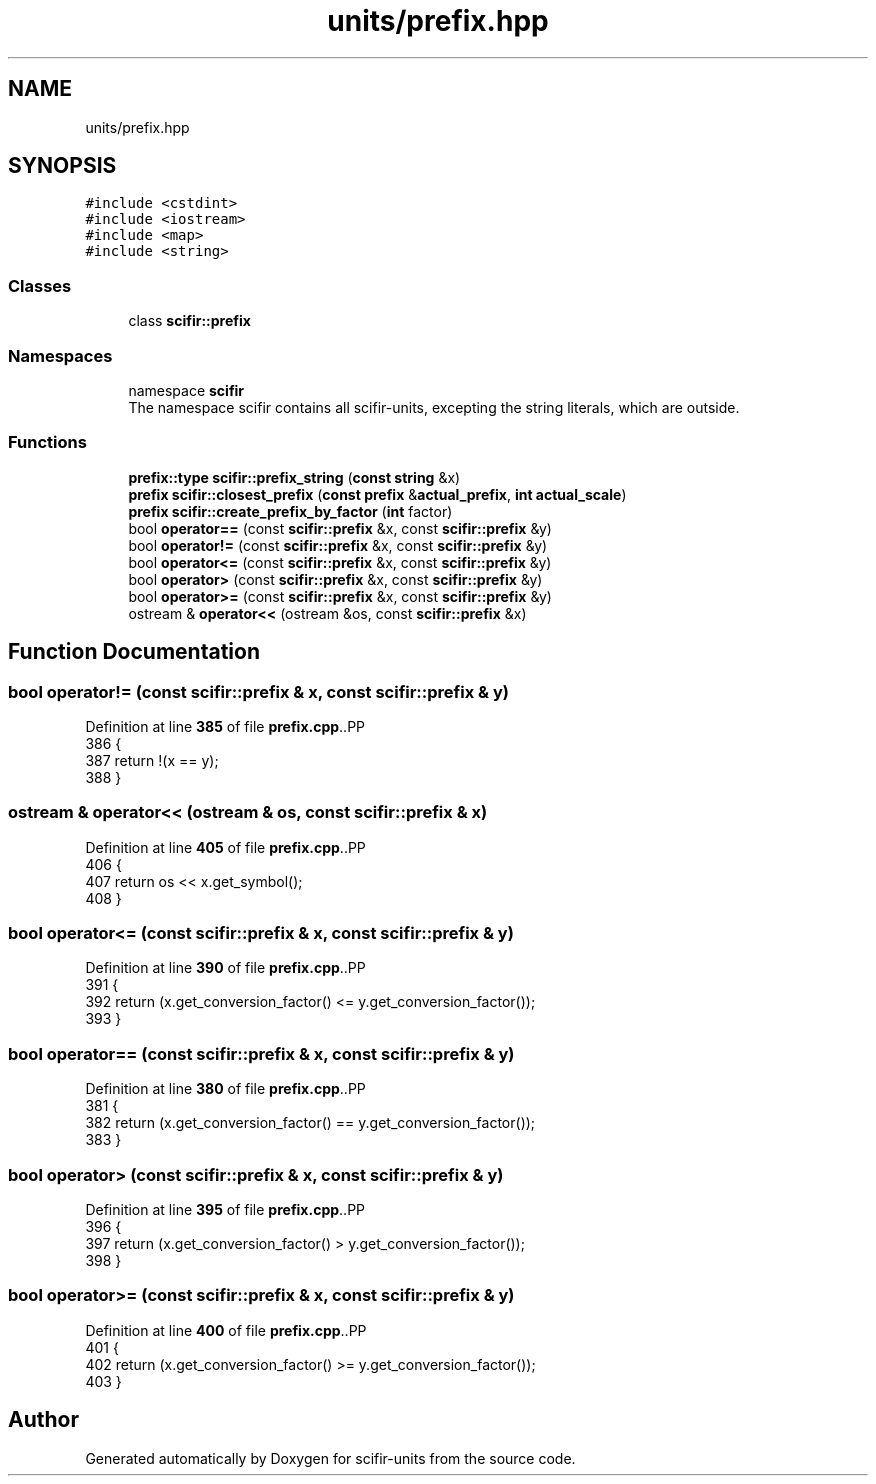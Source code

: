.TH "units/prefix.hpp" 3 "Version 2.0.0" "scifir-units" \" -*- nroff -*-
.ad l
.nh
.SH NAME
units/prefix.hpp
.SH SYNOPSIS
.br
.PP
\fC#include <cstdint>\fP
.br
\fC#include <iostream>\fP
.br
\fC#include <map>\fP
.br
\fC#include <string>\fP
.br

.SS "Classes"

.in +1c
.ti -1c
.RI "class \fBscifir::prefix\fP"
.br
.in -1c
.SS "Namespaces"

.in +1c
.ti -1c
.RI "namespace \fBscifir\fP"
.br
.RI "The namespace scifir contains all scifir-units, excepting the string literals, which are outside\&. "
.in -1c
.SS "Functions"

.in +1c
.ti -1c
.RI "\fBprefix::type\fP \fBscifir::prefix_string\fP (\fBconst\fP \fBstring\fP &x)"
.br
.ti -1c
.RI "\fBprefix\fP \fBscifir::closest_prefix\fP (\fBconst\fP \fBprefix\fP &\fBactual_prefix\fP, \fBint\fP \fBactual_scale\fP)"
.br
.ti -1c
.RI "\fBprefix\fP \fBscifir::create_prefix_by_factor\fP (\fBint\fP factor)"
.br
.ti -1c
.RI "bool \fBoperator==\fP (const \fBscifir::prefix\fP &x, const \fBscifir::prefix\fP &y)"
.br
.ti -1c
.RI "bool \fBoperator!=\fP (const \fBscifir::prefix\fP &x, const \fBscifir::prefix\fP &y)"
.br
.ti -1c
.RI "bool \fBoperator<=\fP (const \fBscifir::prefix\fP &x, const \fBscifir::prefix\fP &y)"
.br
.ti -1c
.RI "bool \fBoperator>\fP (const \fBscifir::prefix\fP &x, const \fBscifir::prefix\fP &y)"
.br
.ti -1c
.RI "bool \fBoperator>=\fP (const \fBscifir::prefix\fP &x, const \fBscifir::prefix\fP &y)"
.br
.ti -1c
.RI "ostream & \fBoperator<<\fP (ostream &os, const \fBscifir::prefix\fP &x)"
.br
.in -1c
.SH "Function Documentation"
.PP 
.SS "bool operator!= (const \fBscifir::prefix\fP & x, const \fBscifir::prefix\fP & y)"

.PP
Definition at line \fB385\fP of file \fBprefix\&.cpp\fP\&..PP
.nf
386 {
387     return !(x == y);
388 }
.fi

.SS "ostream & operator<< (ostream & os, const \fBscifir::prefix\fP & x)"

.PP
Definition at line \fB405\fP of file \fBprefix\&.cpp\fP\&..PP
.nf
406 {
407     return os << x\&.get_symbol();
408 }
.fi

.SS "bool operator<= (const \fBscifir::prefix\fP & x, const \fBscifir::prefix\fP & y)"

.PP
Definition at line \fB390\fP of file \fBprefix\&.cpp\fP\&..PP
.nf
391 {
392     return (x\&.get_conversion_factor() <= y\&.get_conversion_factor());
393 }
.fi

.SS "bool operator== (const \fBscifir::prefix\fP & x, const \fBscifir::prefix\fP & y)"

.PP
Definition at line \fB380\fP of file \fBprefix\&.cpp\fP\&..PP
.nf
381 {
382     return (x\&.get_conversion_factor() == y\&.get_conversion_factor());
383 }
.fi

.SS "bool operator> (const \fBscifir::prefix\fP & x, const \fBscifir::prefix\fP & y)"

.PP
Definition at line \fB395\fP of file \fBprefix\&.cpp\fP\&..PP
.nf
396 {
397     return (x\&.get_conversion_factor() > y\&.get_conversion_factor());
398 }
.fi

.SS "bool operator>= (const \fBscifir::prefix\fP & x, const \fBscifir::prefix\fP & y)"

.PP
Definition at line \fB400\fP of file \fBprefix\&.cpp\fP\&..PP
.nf
401 {
402     return (x\&.get_conversion_factor() >= y\&.get_conversion_factor());
403 }
.fi

.SH "Author"
.PP 
Generated automatically by Doxygen for scifir-units from the source code\&.
